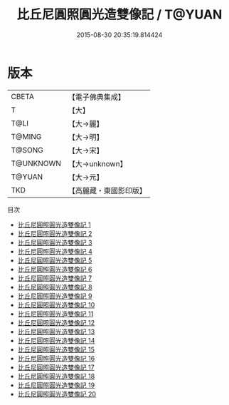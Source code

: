 #+TITLE: 比丘尼圓照圓光造雙像記 / T@YUAN

#+DATE: 2015-08-30 20:35:19.814424
* 版本
 |     CBETA|【電子佛典集成】|
 |         T|【大】     |
 |      T@LI|【大→麗】   |
 |    T@MING|【大→明】   |
 |    T@SONG|【大→宋】   |
 | T@UNKNOWN|【大→unknown】|
 |    T@YUAN|【大→元】   |
 |       TKD|【高麗藏・東國影印版】|
目次
 - [[file:KR6j0571_001.txt][比丘尼圓照圓光造雙像記 1]]
 - [[file:KR6j0571_002.txt][比丘尼圓照圓光造雙像記 2]]
 - [[file:KR6j0571_003.txt][比丘尼圓照圓光造雙像記 3]]
 - [[file:KR6j0571_004.txt][比丘尼圓照圓光造雙像記 4]]
 - [[file:KR6j0571_005.txt][比丘尼圓照圓光造雙像記 5]]
 - [[file:KR6j0571_006.txt][比丘尼圓照圓光造雙像記 6]]
 - [[file:KR6j0571_007.txt][比丘尼圓照圓光造雙像記 7]]
 - [[file:KR6j0571_008.txt][比丘尼圓照圓光造雙像記 8]]
 - [[file:KR6j0571_009.txt][比丘尼圓照圓光造雙像記 9]]
 - [[file:KR6j0571_010.txt][比丘尼圓照圓光造雙像記 10]]
 - [[file:KR6j0571_011.txt][比丘尼圓照圓光造雙像記 11]]
 - [[file:KR6j0571_012.txt][比丘尼圓照圓光造雙像記 12]]
 - [[file:KR6j0571_013.txt][比丘尼圓照圓光造雙像記 13]]
 - [[file:KR6j0571_014.txt][比丘尼圓照圓光造雙像記 14]]
 - [[file:KR6j0571_015.txt][比丘尼圓照圓光造雙像記 15]]
 - [[file:KR6j0571_016.txt][比丘尼圓照圓光造雙像記 16]]
 - [[file:KR6j0571_017.txt][比丘尼圓照圓光造雙像記 17]]
 - [[file:KR6j0571_018.txt][比丘尼圓照圓光造雙像記 18]]
 - [[file:KR6j0571_019.txt][比丘尼圓照圓光造雙像記 19]]
 - [[file:KR6j0571_020.txt][比丘尼圓照圓光造雙像記 20]]
